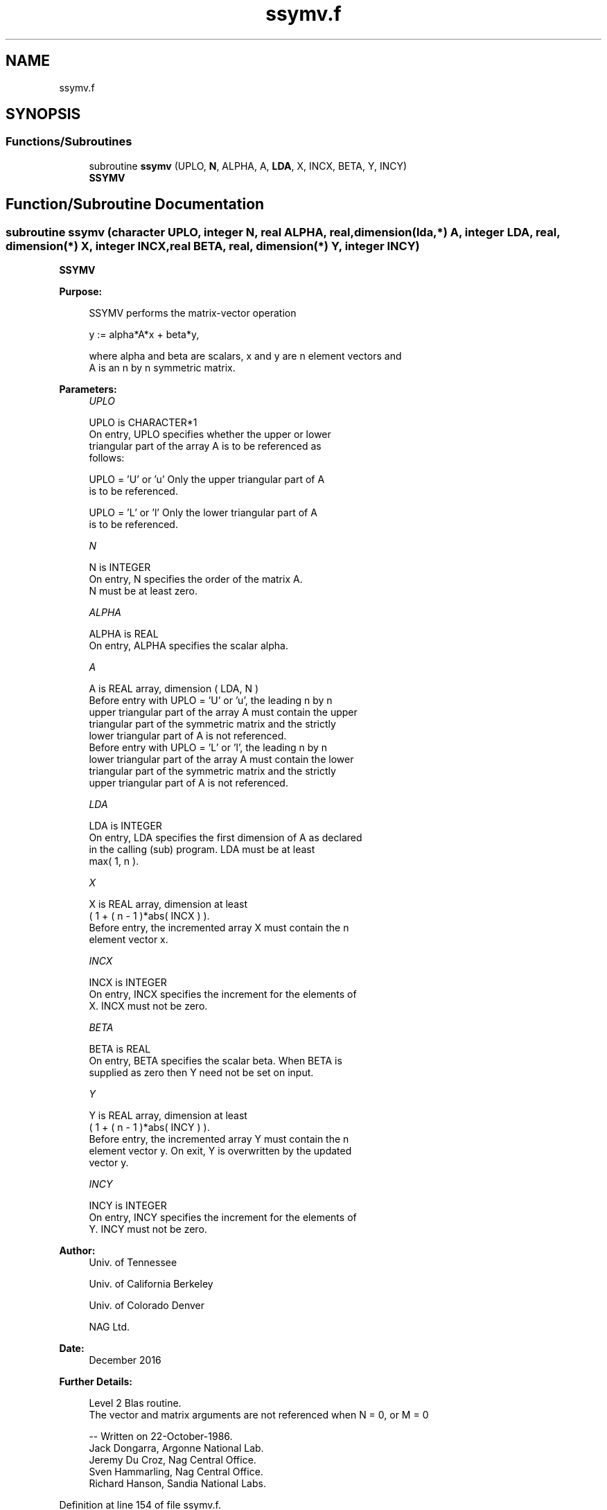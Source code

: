 .TH "ssymv.f" 3 "Tue Nov 14 2017" "Version 3.8.0" "LAPACK" \" -*- nroff -*-
.ad l
.nh
.SH NAME
ssymv.f
.SH SYNOPSIS
.br
.PP
.SS "Functions/Subroutines"

.in +1c
.ti -1c
.RI "subroutine \fBssymv\fP (UPLO, \fBN\fP, ALPHA, A, \fBLDA\fP, X, INCX, BETA, Y, INCY)"
.br
.RI "\fBSSYMV\fP "
.in -1c
.SH "Function/Subroutine Documentation"
.PP 
.SS "subroutine ssymv (character UPLO, integer N, real ALPHA, real, dimension(lda,*) A, integer LDA, real, dimension(*) X, integer INCX, real BETA, real, dimension(*) Y, integer INCY)"

.PP
\fBSSYMV\fP 
.PP
\fBPurpose: \fP
.RS 4

.PP
.nf
 SSYMV  performs the matrix-vector  operation

    y := alpha*A*x + beta*y,

 where alpha and beta are scalars, x and y are n element vectors and
 A is an n by n symmetric matrix.
.fi
.PP
 
.RE
.PP
\fBParameters:\fP
.RS 4
\fIUPLO\fP 
.PP
.nf
          UPLO is CHARACTER*1
           On entry, UPLO specifies whether the upper or lower
           triangular part of the array A is to be referenced as
           follows:

              UPLO = 'U' or 'u'   Only the upper triangular part of A
                                  is to be referenced.

              UPLO = 'L' or 'l'   Only the lower triangular part of A
                                  is to be referenced.
.fi
.PP
.br
\fIN\fP 
.PP
.nf
          N is INTEGER
           On entry, N specifies the order of the matrix A.
           N must be at least zero.
.fi
.PP
.br
\fIALPHA\fP 
.PP
.nf
          ALPHA is REAL
           On entry, ALPHA specifies the scalar alpha.
.fi
.PP
.br
\fIA\fP 
.PP
.nf
          A is REAL array, dimension ( LDA, N )
           Before entry with  UPLO = 'U' or 'u', the leading n by n
           upper triangular part of the array A must contain the upper
           triangular part of the symmetric matrix and the strictly
           lower triangular part of A is not referenced.
           Before entry with UPLO = 'L' or 'l', the leading n by n
           lower triangular part of the array A must contain the lower
           triangular part of the symmetric matrix and the strictly
           upper triangular part of A is not referenced.
.fi
.PP
.br
\fILDA\fP 
.PP
.nf
          LDA is INTEGER
           On entry, LDA specifies the first dimension of A as declared
           in the calling (sub) program. LDA must be at least
           max( 1, n ).
.fi
.PP
.br
\fIX\fP 
.PP
.nf
          X is REAL array, dimension at least
           ( 1 + ( n - 1 )*abs( INCX ) ).
           Before entry, the incremented array X must contain the n
           element vector x.
.fi
.PP
.br
\fIINCX\fP 
.PP
.nf
          INCX is INTEGER
           On entry, INCX specifies the increment for the elements of
           X. INCX must not be zero.
.fi
.PP
.br
\fIBETA\fP 
.PP
.nf
          BETA is REAL
           On entry, BETA specifies the scalar beta. When BETA is
           supplied as zero then Y need not be set on input.
.fi
.PP
.br
\fIY\fP 
.PP
.nf
          Y is REAL array, dimension at least
           ( 1 + ( n - 1 )*abs( INCY ) ).
           Before entry, the incremented array Y must contain the n
           element vector y. On exit, Y is overwritten by the updated
           vector y.
.fi
.PP
.br
\fIINCY\fP 
.PP
.nf
          INCY is INTEGER
           On entry, INCY specifies the increment for the elements of
           Y. INCY must not be zero.
.fi
.PP
 
.RE
.PP
\fBAuthor:\fP
.RS 4
Univ\&. of Tennessee 
.PP
Univ\&. of California Berkeley 
.PP
Univ\&. of Colorado Denver 
.PP
NAG Ltd\&. 
.RE
.PP
\fBDate:\fP
.RS 4
December 2016 
.RE
.PP
\fBFurther Details: \fP
.RS 4

.PP
.nf
  Level 2 Blas routine.
  The vector and matrix arguments are not referenced when N = 0, or M = 0

  -- Written on 22-October-1986.
     Jack Dongarra, Argonne National Lab.
     Jeremy Du Croz, Nag Central Office.
     Sven Hammarling, Nag Central Office.
     Richard Hanson, Sandia National Labs.
.fi
.PP
 
.RE
.PP

.PP
Definition at line 154 of file ssymv\&.f\&.
.SH "Author"
.PP 
Generated automatically by Doxygen for LAPACK from the source code\&.

